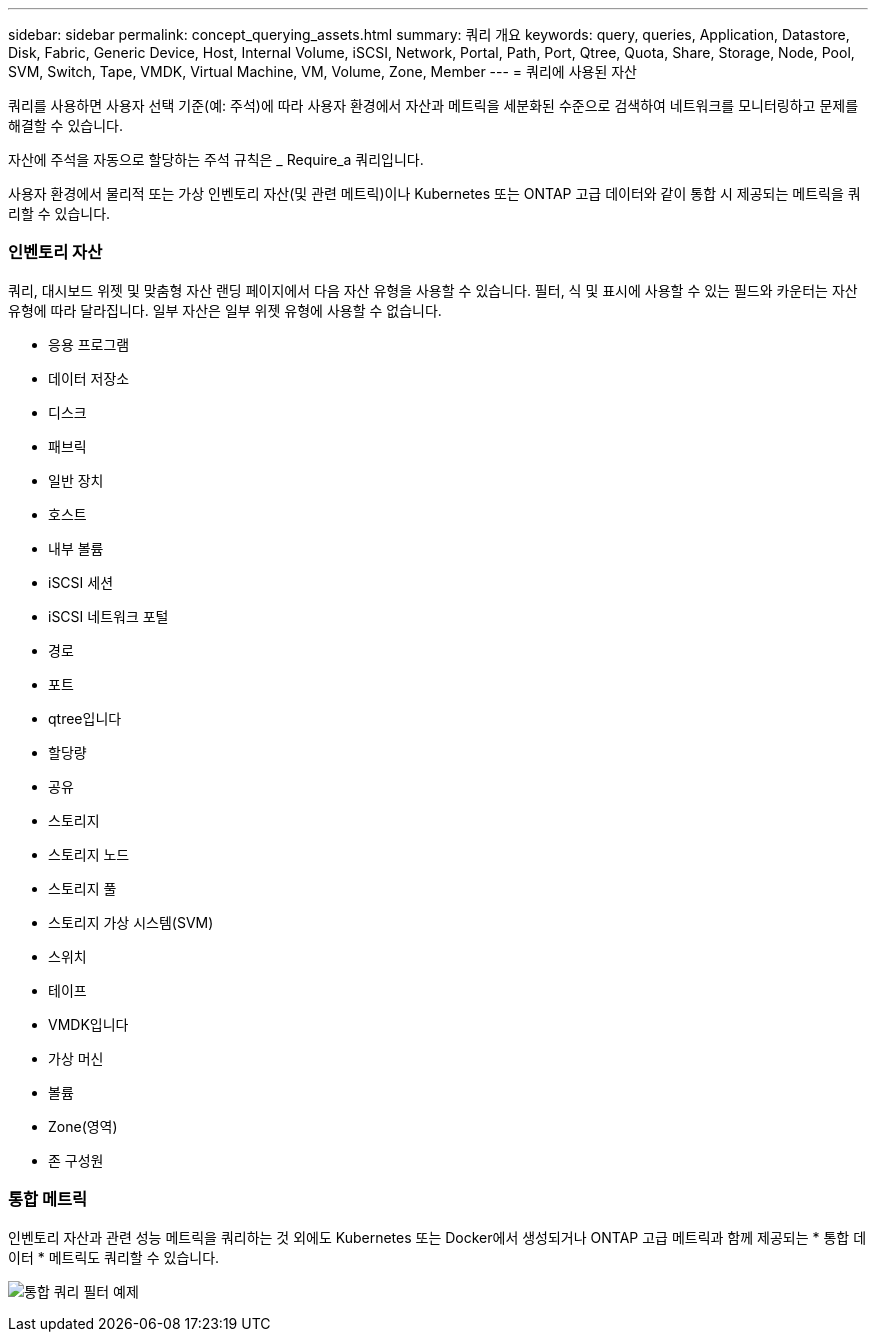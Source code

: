 ---
sidebar: sidebar 
permalink: concept_querying_assets.html 
summary: 쿼리 개요 
keywords: query, queries, Application, Datastore, Disk, Fabric, Generic Device, Host, Internal Volume, iSCSI, Network, Portal, Path, Port, Qtree, Quota, Share, Storage, Node, Pool, SVM, Switch, Tape, VMDK, Virtual Machine, VM, Volume, Zone, Member 
---
= 쿼리에 사용된 자산


[role="lead"]
쿼리를 사용하면 사용자 선택 기준(예: 주석)에 따라 사용자 환경에서 자산과 메트릭을 세분화된 수준으로 검색하여 네트워크를 모니터링하고 문제를 해결할 수 있습니다.

자산에 주석을 자동으로 할당하는 주석 규칙은 _ Require_a 쿼리입니다.

사용자 환경에서 물리적 또는 가상 인벤토리 자산(및 관련 메트릭)이나 Kubernetes 또는 ONTAP 고급 데이터와 같이 통합 시 제공되는 메트릭을 쿼리할 수 있습니다.



=== 인벤토리 자산

쿼리, 대시보드 위젯 및 맞춤형 자산 랜딩 페이지에서 다음 자산 유형을 사용할 수 있습니다. 필터, 식 및 표시에 사용할 수 있는 필드와 카운터는 자산 유형에 따라 달라집니다. 일부 자산은 일부 위젯 유형에 사용할 수 없습니다.

* 응용 프로그램
* 데이터 저장소
* 디스크
* 패브릭
* 일반 장치
* 호스트
* 내부 볼륨
* iSCSI 세션
* iSCSI 네트워크 포털
* 경로
* 포트
* qtree입니다
* 할당량
* 공유
* 스토리지
* 스토리지 노드
* 스토리지 풀
* 스토리지 가상 시스템(SVM)
* 스위치
* 테이프
* VMDK입니다
* 가상 머신
* 볼륨
* Zone(영역)
* 존 구성원




=== 통합 메트릭

인벤토리 자산과 관련 성능 메트릭을 쿼리하는 것 외에도 Kubernetes 또는 Docker에서 생성되거나 ONTAP 고급 메트릭과 함께 제공되는 * 통합 데이터 * 메트릭도 쿼리할 수 있습니다.

image:QueryPageFilter.png["통합 쿼리 필터 예제"]
